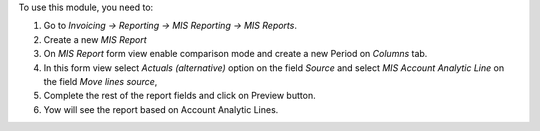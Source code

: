 To use this module, you need to:

#. Go to *Invoicing -> Reporting -> MIS Reporting -> MIS Reports*.
#. Create a new *MIS Report*
#. On *MIS Report* form view enable comparison mode and create a new Period
   on *Columns* tab.
#. In this form view select *Actuals (alternative)* option on the field
   *Source* and select *MIS Account Analytic Line* on the field
   *Move lines source*,
#. Complete the rest of the report fields and click on Preview button.
#. Yow will see the report based on Account Analytic Lines.

